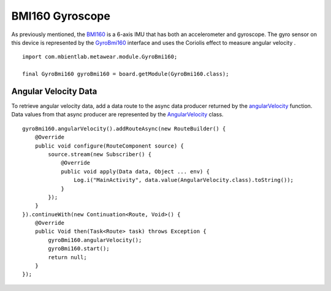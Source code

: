 .. highlight:: java

BMI160 Gyroscope
=================
As previously mentioned, the `BMI160 <https://www.bosch-sensortec.com/media/boschsensortec/downloads/datasheets/bst-bmi160-ds000.pdf>`_ is a 6-axis IMU that has 
both an accelerometer and gyroscope.  The gyro sensor on this device is represented by the 
`GyroBmi160 <https://mbientlab.com/docs/metawear/android/latest/com/mbientlab/metawear/module/GyroBmi160.html>`_ interface and uses the Coriolis effect to 
measure angular velocity .

::

    import com.mbientlab.metawear.module.GyroBmi160;

    final GyroBmi160 gyroBmi160 = board.getModule(GyroBmi160.class);

Angular Velocity Data
---------------------
To retrieve angular velocity data, add a data route to the async data producer returned by the 
`angularVelocity <https://mbientlab.com/docs/metawear/android/latest/com/mbientlab/metawear/module/GyroBmi160.html#angularVelocity-->`_ function.  
Data values from that async producer are represented by the 
`AngularVelocity <https://mbientlab.com/docs/metawear/android/latest/com/mbientlab/metawear/data/AngularVelocity.html>`_ class.

::

    gyroBmi160.angularVelocity().addRouteAsync(new RouteBuilder() {
        @Override
        public void configure(RouteComponent source) {
            source.stream(new Subscriber() {
                @Override
                public void apply(Data data, Object ... env) {
                    Log.i("MainActivity", data.value(AngularVelocity.class).toString());
                }
            });
        }
    }).continueWith(new Continuation<Route, Void>() {
        @Override
        public Void then(Task<Route> task) throws Exception {
            gyroBmi160.angularVelocity();
            gyroBmi160.start();
            return null;
        }
    });

